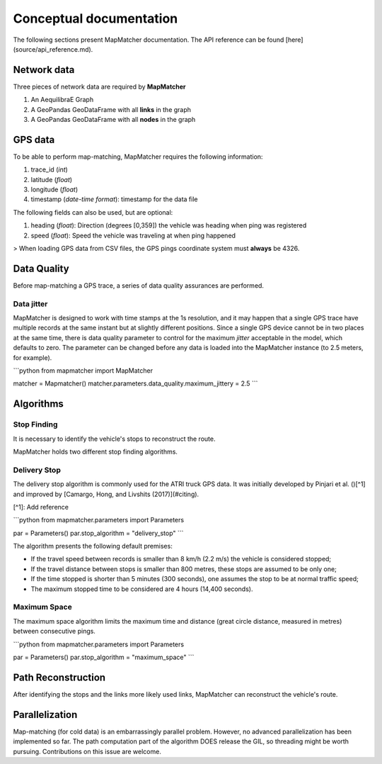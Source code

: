 
Conceptual documentation
========================

The following sections present MapMatcher documentation. The API reference can be found 
[here](source/api_reference.md).

Network data
------------

Three pieces of network data are required by **MapMatcher**

1. An AequilibraE Graph
2. A GeoPandas GeoDataFrame with all **links** in the graph
3. A GeoPandas GeoDataFrame with all **nodes** in the graph

GPS data
--------

To be able to perform map-matching, MapMatcher requires the following information:

1. trace_id (*int*)
2. latitude (*float*)
3. longitude (*float*)
4. timestamp (*date-time format*): timestamp for the data file

The following fields can also be used, but are optional:

1. heading (*float*): Direction (degrees [0,359]) the vehicle was heading when ping was registered
2. speed (*float*): Speed the vehicle was traveling at when ping happened

> When loading GPS data from CSV files, the GPS pings coordinate system must **always** be 4326.

Data Quality
------------

Before map-matching a GPS trace, a series of data quality assurances are performed.

Data jitter
+++++++++++

MapMatcher is designed to work with time stamps at the 1s resolution, and it 
may happen that a single GPS trace have multiple records at the same instant
but at slightly different positions. Since a single GPS device cannot be 
in two places at the same time, there is data quality parameter to control for
the maximum *jitter* acceptable in the model, which defaults to zero.
The parameter can be changed before any data is loaded into the MapMatcher
instance (to 2.5 meters, for example).

```python
from mapmatcher import MapMatcher

matcher = Mapmatcher()
matcher.parameters.data_quality.maximum_jittery = 2.5
```

Algorithms
----------

Stop Finding
++++++++++++

It is necessary to identify the vehicle's stops to reconstruct the route.

MapMatcher holds two different stop finding algorithms.

Delivery Stop
+++++++++++++

The delivery stop algorithm is commonly used for the ATRI truck GPS data.
It was initially developed by Pinjari et al. ()[^1] and improved by [Camargo, Hong, and Livshits (2017)](#citing).

[^1]: Add reference

```python
from mapmatcher.parameters import Parameters

par = Parameters()
par.stop_algorithm = "delivery_stop"
```

The algorithm presents the following default premises:

* If the travel speed between records is smaller than 8 km/h (2.2 m/s) the vehicle is considered stopped;
* If the travel distance between stops is smaller than 800 metres, these stops are assumed to be only one;
* If the time stopped is shorter than 5 minutes (300 seconds), one assumes the stop to be at normal traffic speed;
* The maximum stopped time to be considered are 4 hours (14,400 seconds).

Maximum Space
+++++++++++++

The maximum space algorithm limits the maximum time and distance (great circle distance, measured in metres) 
between consecutive pings.

```python
from mapmatcher.parameters import Parameters

par = Parameters()
par.stop_algorithm = "maximum_space"
```

Path Reconstruction
-------------------

After identifying the stops and the links more likely used links, MapMatcher can reconstruct the vehicle's route.

Parallelization
---------------

Map-matching (for cold data) is an embarrassingly parallel problem. However, no advanced parallelization has been 
implemented so far. The path computation part of the algorithm DOES release the GIL, so threading might be worth pursuing.
Contributions on this issue are welcome.
